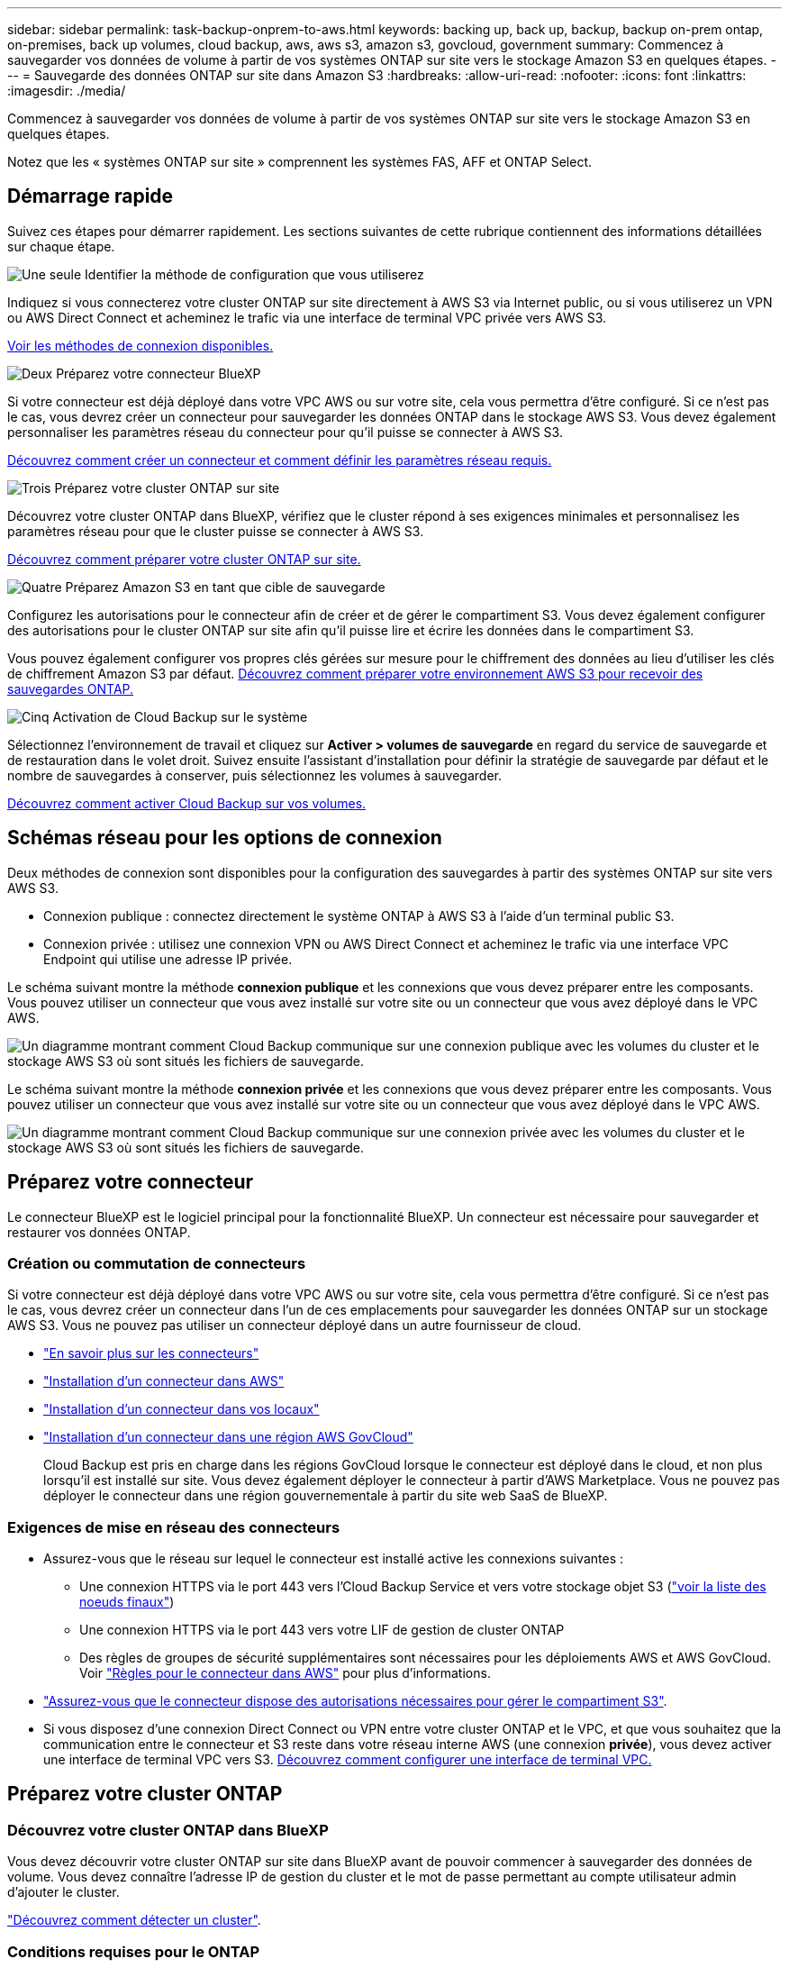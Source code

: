 ---
sidebar: sidebar 
permalink: task-backup-onprem-to-aws.html 
keywords: backing up, back up, backup, backup on-prem ontap, on-premises, back up volumes, cloud backup, aws, aws s3, amazon s3, govcloud, government 
summary: Commencez à sauvegarder vos données de volume à partir de vos systèmes ONTAP sur site vers le stockage Amazon S3 en quelques étapes. 
---
= Sauvegarde des données ONTAP sur site dans Amazon S3
:hardbreaks:
:allow-uri-read: 
:nofooter: 
:icons: font
:linkattrs: 
:imagesdir: ./media/


[role="lead"]
Commencez à sauvegarder vos données de volume à partir de vos systèmes ONTAP sur site vers le stockage Amazon S3 en quelques étapes.

Notez que les « systèmes ONTAP sur site » comprennent les systèmes FAS, AFF et ONTAP Select.



== Démarrage rapide

Suivez ces étapes pour démarrer rapidement. Les sections suivantes de cette rubrique contiennent des informations détaillées sur chaque étape.

.image:https://raw.githubusercontent.com/NetAppDocs/common/main/media/number-1.png["Une seule"] Identifier la méthode de configuration que vous utiliserez
[role="quick-margin-para"]
Indiquez si vous connecterez votre cluster ONTAP sur site directement à AWS S3 via Internet public, ou si vous utiliserez un VPN ou AWS Direct Connect et acheminez le trafic via une interface de terminal VPC privée vers AWS S3.

[role="quick-margin-para"]
<<Schémas réseau pour les options de connexion,Voir les méthodes de connexion disponibles.>>

.image:https://raw.githubusercontent.com/NetAppDocs/common/main/media/number-2.png["Deux"] Préparez votre connecteur BlueXP
[role="quick-margin-para"]
Si votre connecteur est déjà déployé dans votre VPC AWS ou sur votre site, cela vous permettra d'être configuré. Si ce n'est pas le cas, vous devrez créer un connecteur pour sauvegarder les données ONTAP dans le stockage AWS S3. Vous devez également personnaliser les paramètres réseau du connecteur pour qu'il puisse se connecter à AWS S3.

[role="quick-margin-para"]
<<Préparez votre connecteur,Découvrez comment créer un connecteur et comment définir les paramètres réseau requis.>>

.image:https://raw.githubusercontent.com/NetAppDocs/common/main/media/number-3.png["Trois"] Préparez votre cluster ONTAP sur site
[role="quick-margin-para"]
Découvrez votre cluster ONTAP dans BlueXP, vérifiez que le cluster répond à ses exigences minimales et personnalisez les paramètres réseau pour que le cluster puisse se connecter à AWS S3.

[role="quick-margin-para"]
<<Préparez votre cluster ONTAP,Découvrez comment préparer votre cluster ONTAP sur site.>>

.image:https://raw.githubusercontent.com/NetAppDocs/common/main/media/number-4.png["Quatre"] Préparez Amazon S3 en tant que cible de sauvegarde
[role="quick-margin-para"]
Configurez les autorisations pour le connecteur afin de créer et de gérer le compartiment S3. Vous devez également configurer des autorisations pour le cluster ONTAP sur site afin qu'il puisse lire et écrire les données dans le compartiment S3.

[role="quick-margin-para"]
Vous pouvez également configurer vos propres clés gérées sur mesure pour le chiffrement des données au lieu d'utiliser les clés de chiffrement Amazon S3 par défaut. <<Préparez votre environnement AWS,Découvrez comment préparer votre environnement AWS S3 pour recevoir des sauvegardes ONTAP.>>

.image:https://raw.githubusercontent.com/NetAppDocs/common/main/media/number-5.png["Cinq"] Activation de Cloud Backup sur le système
[role="quick-margin-para"]
Sélectionnez l'environnement de travail et cliquez sur *Activer > volumes de sauvegarde* en regard du service de sauvegarde et de restauration dans le volet droit. Suivez ensuite l'assistant d'installation pour définir la stratégie de sauvegarde par défaut et le nombre de sauvegardes à conserver, puis sélectionnez les volumes à sauvegarder.

[role="quick-margin-para"]
<<Activation de Cloud Backup,Découvrez comment activer Cloud Backup sur vos volumes.>>



== Schémas réseau pour les options de connexion

Deux méthodes de connexion sont disponibles pour la configuration des sauvegardes à partir des systèmes ONTAP sur site vers AWS S3.

* Connexion publique : connectez directement le système ONTAP à AWS S3 à l'aide d'un terminal public S3.
* Connexion privée : utilisez une connexion VPN ou AWS Direct Connect et acheminez le trafic via une interface VPC Endpoint qui utilise une adresse IP privée.


Le schéma suivant montre la méthode *connexion publique* et les connexions que vous devez préparer entre les composants. Vous pouvez utiliser un connecteur que vous avez installé sur votre site ou un connecteur que vous avez déployé dans le VPC AWS.

image:diagram_cloud_backup_onprem_aws_public.png["Un diagramme montrant comment Cloud Backup communique sur une connexion publique avec les volumes du cluster et le stockage AWS S3 où sont situés les fichiers de sauvegarde."]

Le schéma suivant montre la méthode *connexion privée* et les connexions que vous devez préparer entre les composants. Vous pouvez utiliser un connecteur que vous avez installé sur votre site ou un connecteur que vous avez déployé dans le VPC AWS.

image:diagram_cloud_backup_onprem_aws_private.png["Un diagramme montrant comment Cloud Backup communique sur une connexion privée avec les volumes du cluster et le stockage AWS S3 où sont situés les fichiers de sauvegarde."]



== Préparez votre connecteur

Le connecteur BlueXP est le logiciel principal pour la fonctionnalité BlueXP. Un connecteur est nécessaire pour sauvegarder et restaurer vos données ONTAP.



=== Création ou commutation de connecteurs

Si votre connecteur est déjà déployé dans votre VPC AWS ou sur votre site, cela vous permettra d'être configuré. Si ce n'est pas le cas, vous devrez créer un connecteur dans l'un de ces emplacements pour sauvegarder les données ONTAP sur un stockage AWS S3. Vous ne pouvez pas utiliser un connecteur déployé dans un autre fournisseur de cloud.

* https://docs.netapp.com/us-en/cloud-manager-setup-admin/concept-connectors.html["En savoir plus sur les connecteurs"^]
* https://docs.netapp.com/us-en/cloud-manager-setup-admin/task-quick-start-connector-aws.html["Installation d'un connecteur dans AWS"^]
* https://docs.netapp.com/us-en/cloud-manager-setup-admin/task-quick-start-connector-on-prem.html["Installation d'un connecteur dans vos locaux"^]
* https://docs.netapp.com/us-en/cloud-manager-setup-admin/task-install-restricted-mode.html["Installation d'un connecteur dans une région AWS GovCloud"^]
+
Cloud Backup est pris en charge dans les régions GovCloud lorsque le connecteur est déployé dans le cloud, et non plus lorsqu'il est installé sur site. Vous devez également déployer le connecteur à partir d'AWS Marketplace. Vous ne pouvez pas déployer le connecteur dans une région gouvernementale à partir du site web SaaS de BlueXP.





=== Exigences de mise en réseau des connecteurs

* Assurez-vous que le réseau sur lequel le connecteur est installé active les connexions suivantes :
+
** Une connexion HTTPS via le port 443 vers l'Cloud Backup Service et vers votre stockage objet S3 (https://docs.netapp.com/us-en/cloud-manager-setup-admin/task-set-up-networking-aws.html#endpoints-contacted-for-day-to-day-operations["voir la liste des noeuds finaux"^])
** Une connexion HTTPS via le port 443 vers votre LIF de gestion de cluster ONTAP
** Des règles de groupes de sécurité supplémentaires sont nécessaires pour les déploiements AWS et AWS GovCloud. Voir https://docs.netapp.com/us-en/cloud-manager-setup-admin/reference-ports-aws.html["Règles pour le connecteur dans AWS"^] pour plus d'informations.


* link:task-backup-onprem-to-aws.html#set-up-s3-permissions["Assurez-vous que le connecteur dispose des autorisations nécessaires pour gérer le compartiment S3"].
* Si vous disposez d'une connexion Direct Connect ou VPN entre votre cluster ONTAP et le VPC, et que vous souhaitez que la communication entre le connecteur et S3 reste dans votre réseau interne AWS (une connexion *privée*), vous devez activer une interface de terminal VPC vers S3. <<Configurez votre système pour une connexion privée à l'aide d'une interface de terminal VPC,Découvrez comment configurer une interface de terminal VPC.>>




== Préparez votre cluster ONTAP



=== Découvrez votre cluster ONTAP dans BlueXP

Vous devez découvrir votre cluster ONTAP sur site dans BlueXP avant de pouvoir commencer à sauvegarder des données de volume. Vous devez connaître l'adresse IP de gestion du cluster et le mot de passe permettant au compte utilisateur admin d'ajouter le cluster.

https://docs.netapp.com/us-en/cloud-manager-ontap-onprem/task-discovering-ontap.html["Découvrez comment détecter un cluster"^].



=== Conditions requises pour le ONTAP

* Minimum de ONTAP 9.7P5 ; ONTAP 9.8P13 et version ultérieure est recommandé.
* Une licence SnapMirror (incluse dans le bundle Premium ou Data protection Bundle).
+
*Remarque :* le « bundle Cloud hybride » n'est pas requis pour l'utilisation de Cloud Backup.

+
Découvrez comment https://docs.netapp.com/us-en/ontap/system-admin/manage-licenses-concept.html["gérez les licences du cluster"^].

* L'heure et le fuseau horaire sont correctement réglés.
+
Découvrez comment https://docs.netapp.com/us-en/ontap/system-admin/manage-cluster-time-concept.html["configurez l'heure du cluster"^].





=== Configuration requise pour la mise en réseau des clusters

* Le cluster nécessite une connexion HTTPS entrante depuis le connecteur jusqu'à la LIF de cluster management.
* Un LIF intercluster est nécessaire sur chaque nœud ONTAP qui héberge les volumes que vous souhaitez sauvegarder. Ces LIFs intercluster doivent pouvoir accéder au magasin d'objets.
+
Le cluster initie une connexion HTTPS sortante via le port 443 entre les LIFs intercluster et le stockage Amazon S3 pour les opérations de sauvegarde et de restauration. ONTAP lit et écrit les données depuis et vers le stockage objet.- le système de stockage objet n'démarre jamais, il répond simplement.

* Les LIFs intercluster doivent être associées au _IPspace_ que ONTAP doit utiliser pour se connecter au stockage objet. https://docs.netapp.com/us-en/ontap/networking/standard_properties_of_ipspaces.html["En savoir plus sur les IPspaces"^].
+
Lors de la configuration de Cloud Backup, vous êtes invité à utiliser l'IPspace. Vous devez choisir l'IPspace auquel ces LIF sont associées. Il peut s'agir de l'IPspace par défaut ou d'un IPspace personnalisé que vous avez créé.

+
Si vous utilisez un IPspace différent de celui de « par défaut », vous devrez peut-être créer une route statique pour obtenir l'accès au stockage objet.

+
Toutes les LIF intercluster au sein de l'IPspace doivent avoir accès au magasin d'objets. Si vous ne pouvez pas configurer cela pour l'IPspace actuel, vous devrez créer un IPspace dédié où toutes les LIF intercluster ont accès au magasin d'objets.

* Les serveurs DNS doivent avoir été configurés pour le VM de stockage sur lequel les volumes sont situés. Découvrez comment https://docs.netapp.com/us-en/ontap/networking/configure_dns_services_auto.html["Configuration des services DNS pour le SVM"^].
* Mettre à jour les règles de pare-feu, si nécessaire, pour autoriser les connexions Cloud Backup entre ONTAP et le stockage objet via le port 443 et le trafic de résolution de nom entre le VM de stockage et le serveur DNS via le port 53 (TCP/UDP).
* Si vous utilisez un terminal VPC privé dans AWS pour la connexion S3, vous devez charger le certificat de terminal S3 dans le cluster ONTAP pour pouvoir utiliser HTTPS/443. <<Configurez votre système pour une connexion privée à l'aide d'une interface de terminal VPC,Découvrez comment configurer une interface de terminal VPC et charger le certificat S3.>>
* link:task-backup-onprem-to-aws.html#set-up-s3-permissions["Assurez-vous que votre cluster ONTAP possède des autorisations d'accès au compartiment S3"].




== Vérification des besoins en licence

* Avant d'activer Cloud Backup pour votre cluster, vous devez vous abonner à une offre BlueXP Marketplace sur AWS (PAYGO) ou acheter et activer une licence Cloud Backup BYOL auprès de NetApp. Ces licences sont destinées à votre compte et peuvent être utilisées sur plusieurs systèmes.
+
** Pour acquérir une licence Cloud Backup PAYGO, vous devez souscrire un abonnement à la https://aws.amazon.com/marketplace/pp/prodview-oorxakq6lq7m4?sr=0-8&ref_=beagle&applicationId=AWSMPContessa["Offre AWS BlueXP Marketplace"^] Pour utiliser Cloud Backup. La facturation pour Cloud Backup s'effectue via cet abonnement.
** Dans le cas des licences BYOL, vous aurez besoin du numéro de série de NetApp qui vous permet d'utiliser le service pendant la durée et la capacité du contrat. link:task-licensing-cloud-backup.html#use-a-cloud-backup-byol-license["Découvrez comment gérer vos licences BYOL"].


* Vous devez disposer d'un abonnement AWS pour l'espace de stockage objet dans lequel vos sauvegardes seront stockées.
+
Vous pouvez créer des sauvegardes à partir de systèmes sur site vers Amazon S3 dans toutes les régions https://cloud.netapp.com/cloud-volumes-global-regions["Dans ce cas, Cloud Volumes ONTAP est pris en charge"^]; Y compris les régions AWS GovCloud. Vous spécifiez la région dans laquelle les sauvegardes seront stockées lors de la configuration du service.





== Préparez votre environnement AWS



=== Configurez les autorisations S3

Vous devez configurer deux ensembles d'autorisations :

* Autorisations permettant au connecteur de créer et de gérer le compartiment S3.
* Autorisations relatives au cluster ONTAP sur site afin de pouvoir lire et écrire les données dans le compartiment S3.


.Étapes
. Vérifiez que les autorisations S3 suivantes (à partir des dernières https://docs.netapp.com/us-en/cloud-manager-setup-admin/reference-permissions-aws.html["Politique BlueXP"^]) Font partie du rôle IAM qui fournit au connecteur des autorisations.
+
[source, json]
----
{
          "Sid": "backupPolicy",
          "Effect": "Allow",
          "Action": [
              "s3:DeleteBucket",
              "s3:GetLifecycleConfiguration",
              "s3:PutLifecycleConfiguration",
              "s3:PutBucketTagging",
              "s3:ListBucketVersions",
              "s3:GetObject",
              "s3:DeleteObject",
              "s3:PutObject",
              "s3:ListBucket",
              "s3:ListAllMyBuckets",
              "s3:GetBucketTagging",
              "s3:GetBucketLocation",
              "s3:GetBucketPolicyStatus",
              "s3:GetBucketPublicAccessBlock",
              "s3:GetBucketAcl",
              "s3:GetBucketPolicy",
              "s3:PutBucketPolicy",
              "s3:PutBucketOwnershipControls",
              "s3:PutBucketPublicAccessBlock",
              "s3:PutEncryptionConfiguration",
              "s3:GetObjectVersionTagging",
              "s3:GetBucketObjectLockConfiguration",
              "s3:GetObjectVersionAcl",
              "s3:PutObjectTagging",
              "s3:DeleteObjectTagging",
              "s3:GetObjectRetention",
              "s3:DeleteObjectVersionTagging",
              "s3:PutBucketObjectLockConfiguration",
              "s3:ListBucketByTags",
              "s3:DeleteObjectVersion",
              "s3:GetObjectTagging",
              "s3:PutBucketVersioning",
              "s3:PutObjectVersionTagging",
              "s3:GetBucketVersioning",
              "s3:BypassGovernanceRetention",
              "s3:PutObjectRetention",
              "s3:GetObjectVersion",
              "athena:StartQueryExecution",
              "athena:GetQueryResults",
              "athena:GetQueryExecution",
              "glue:GetDatabase",
              "glue:GetTable",
              "glue:CreateTable",
              "glue:CreateDatabase",
              "glue:GetPartitions",
              "glue:BatchCreatePartition",
              "glue:BatchDeletePartition"
          ],
          "Resource": [
              "arn:aws:s3:::netapp-backup-*"
          ]
      },
----
+
Si vous avez déployé le connecteur à l'aide de la version 3.9.21 ou ultérieure, ces autorisations doivent déjà faire partie du rôle IAM. Sinon, vous devrez ajouter les autorisations manquantes. En particulier les autorisations « athena » et « colle », car elles sont nécessaires pour la recherche et la restauration. Voir la https://docs.aws.amazon.com/IAM/latest/UserGuide/access_policies_manage-edit.html["Documentation AWS : modification des règles IAM"].

. Lors de l'activation du service, l'assistant de sauvegarde vous invite à entrer une clé d'accès et une clé secrète. Ces identifiants sont ensuite transmis au cluster ONTAP afin que ONTAP puisse sauvegarder et restaurer les données dans le compartiment S3. Pour cela, vous devrez créer un utilisateur IAM avec les autorisations suivantes :
+
[source, json]
----
{
    "Version": "2012-10-17",
     "Statement": [
        {
           "Action": [
                "s3:GetObject",
                "s3:PutObject",
                "s3:DeleteObject",
                "s3:ListBucket",
                "s3:ListAllMyBuckets",
                "s3:GetBucketLocation",
                "s3:PutEncryptionConfiguration"
            ],
            "Resource": "arn:aws:s3:::netapp-backup-*",
            "Effect": "Allow",
            "Sid": "backupPolicy"
        }
    ]
}
{
    "Version": "2012-10-17",
    "Statement": [
        {
            "Action": [
                "s3:ListBucket",
                "s3:GetBucketLocation"
            ],
            "Resource": "arn:aws:s3:::netapp-backup*",
            "Effect": "Allow"
        },
        {
            "Action": [
                "s3:GetObject",
                "s3:PutObject",
                "s3:DeleteObject",
                "s3:ListAllMyBuckets",
                "s3:PutObjectTagging",
                "s3:GetObjectTagging",
                "s3:RestoreObject",
                "s3:GetBucketObjectLockConfiguration",
                "s3:GetObjectRetention",
                "s3:PutBucketObjectLockConfiguration",
                "s3:PutObjectRetention"
            ],
            "Resource": "arn:aws:s3:::netapp-backup*/*",
            "Effect": "Allow"
        }
    ]
}
----
+
Voir la https://docs.aws.amazon.com/IAM/latest/UserGuide/id_roles_create_for-user.html["Documentation AWS : création d'un rôle pour déléguer des autorisations à un utilisateur IAM"^] pour plus d'informations.





=== Configuration des clés AWS gérées par le client pour le chiffrement des données

Si vous souhaitez utiliser les clés de chiffrement Amazon S3 par défaut pour chiffrer les données transférées entre votre cluster sur site et le compartiment S3, toutes sont définies, car l'installation par défaut utilise ce type de cryptage.

Si vous souhaitez utiliser vos propres clés gérées par le client pour le chiffrement des données au lieu d'utiliser les clés par défaut, vous devez d'abord configurer les clés de chiffrement avant de lancer l'assistant Cloud Backup. https://docs.netapp.com/us-en/cloud-manager-cloud-volumes-ontap/task-setting-up-kms.html["Découvrez comment utiliser vos propres touches"^].



=== Configurez votre système pour une connexion privée à l'aide d'une interface de terminal VPC

Si vous voulez utiliser une connexion Internet publique standard, alors toutes les autorisations sont définies par le connecteur et il n'y a rien d'autre que vous devez faire. Ce type de connexion est indiqué dans le link:task-backup-onprem-to-aws.html#network-diagrams-for-connection-options["premier diagramme"].

Si vous souhaitez bénéficier d'une connexion plus sécurisée via Internet entre votre data Center sur site et le VPC, vous pouvez sélectionner une connexion AWS PrivateLink dans l'assistant d'activation de la sauvegarde. Elle est indispensable pour connecter votre système sur site à l'aide d'un VPN ou d'AWS Direct Connect via une interface de terminal VPC qui utilise une adresse IP privée. Ce type de connexion est indiqué dans le link:task-backup-onprem-to-aws.html#network-diagrams-for-connection-options["deuxième diagramme"].

. Créez une configuration de point final de l'interface à l'aide de la console Amazon VPC ou de la ligne de commande. https://docs.aws.amazon.com/AmazonS3/latest/userguide/privatelink-interface-endpoints.html["Pour plus d'informations sur l'utilisation d'AWS PrivateLink pour Amazon S3, reportez-vous à la section"^].
. Modifiez la configuration du groupe de sécurité associée au connecteur BlueXP. Vous devez modifier la règle en « personnalisé » (à partir de « accès complet ») et vous devez <<Configurez les autorisations S3,Ajoutez les autorisations S3 à partir de la règle de sauvegarde>> comme indiqué précédemment.
+
image:screenshot_backup_aws_sec_group.png["Copie d'écran du groupe de sécurité AWS associé au connecteur."]

+
Si vous utilisez le port 80 (HTTP) pour la communication avec le noeud final privé, vous êtes tous définis. Vous pouvez activer Cloud Backup sur le cluster maintenant.

+
Si vous utilisez le port 443 (HTTPS) pour la communication avec le terminal privé, vous devez copier le certificat depuis le terminal VPC S3 et l'ajouter à votre cluster ONTAP, comme indiqué dans les 4 étapes suivantes.

. Obtenir le nom DNS du noeud final à partir de la console AWS.
+
image:screenshot_endpoint_dns_aws_console.png["Capture d'écran du nom DNS du terminal VPC depuis la console AWS."]

. Obtenir le certificat à partir du terminal VPC S3 Vous faites ceci par https://docs.netapp.com/us-en/cloud-manager-setup-admin/task-managing-connectors.html#connect-to-the-linux-vm["Se connecter à la machine virtuelle qui héberge le connecteur BlueXP"^] et exécutant la commande suivante. Lors de la saisie du nom DNS du noeud final, ajoutez "compartiment" au début, en remplaçant le "*" :
+
[source, text]
----
[ec2-user@ip-10-160-4-68 ~]$ openssl s_client -connect bucket.vpce-0ff5c15df7e00fbab-yxs7lt8v.s3.us-west-2.vpce.amazonaws.com:443 -showcerts
----
. Dans le résultat de cette commande, copiez les données du certificat S3 (toutes les données entre et, y compris, les balises DE DÉBUT et DE FIN DU CERTIFICAT) :
+
[source, text]
----
Certificate chain
0 s:/CN=s3.us-west-2.amazonaws.com`
   i:/C=US/O=Amazon/OU=Server CA 1B/CN=Amazon
-----BEGIN CERTIFICATE-----
MIIM6zCCC9OgAwIBAgIQA7MGJ4FaDBR8uL0KR3oltTANBgkqhkiG9w0BAQsFADBG
…
…
GqvbOz/oO2NWLLFCqI+xmkLcMiPrZy+/6Af+HH2mLCM4EsI2b+IpBmPkriWnnxo=
-----END CERTIFICATE-----
----
. Connectez-vous à l'interface de ligne de commandes du cluster ONTAP et appliquez le certificat que vous avez copié à l'aide de la commande suivante (remplacez votre propre nom de VM de stockage) :
+
[source, text]
----
cluster1::> security certificate install -vserver cluster1 -type server-ca
Please enter Certificate: Press <Enter> when done
----




== Activation de Cloud Backup

Activation de Cloud Backup à tout moment directement depuis l'environnement de travail sur site

.Étapes
. Dans Canvas, sélectionnez l'environnement de travail et cliquez sur *Activer > volumes de sauvegarde* en regard du service de sauvegarde et de restauration dans le panneau de droite.
+
Si la destination Amazon S3 pour vos sauvegardes existe en tant qu'environnement de travail sur la fenêtre Canvas, vous pouvez faire glisser le cluster vers l'environnement de travail Amazon S3 pour lancer l'assistant d'installation.

+
image:screenshot_backup_onprem_enable.png["Capture d'écran présentant le bouton Activer la sauvegarde et la restauration disponible après la sélection d'un environnement de travail."]

. Sélectionnez Amazon Web Services comme fournisseur et cliquez sur *Suivant*.
. Entrez les détails du fournisseur et cliquez sur *Suivant*.
+
.. Le compte AWS, la clé d'accès AWS et la clé secrète utilisées pour stocker les sauvegardes.
+
La clé d'accès et la clé secrète sont destinées à l'utilisateur IAM que vous avez créé pour donner à l'utilisateur ONTAP l'accès au compartiment S3.

.. Région AWS dans laquelle les sauvegardes seront stockées.
.. Que vous utilisiez les clés de chiffrement Amazon S3 par défaut ou que vous choisissiez vos propres clés gérées par le client depuis votre compte AWS, pour gérer le chiffrement de vos données. (https://docs.netapp.com/us-en/cloud-manager-cloud-volumes-ontap/task-setting-up-kms.html["Découvrez comment utiliser vos propres touches"]).
+
image:screenshot_backup_provider_settings_aws.png["Capture d'écran présentant les informations détaillées du fournisseur cloud lors de la sauvegarde de volumes à partir d'un système ONTAP vers AWS S3."]



. Si vous ne disposez pas d'une licence Cloud Backup pour votre compte, vous êtes invité à sélectionner le type de mode de facturation que vous souhaitez utiliser. Vous pouvez vous abonner à une offre de paiement basé sur l'utilisation (PAYGO) BlueXP Marketplace depuis AWS (ou si vous disposez de plusieurs abonnements, vous pouvez en sélectionner un), ou acheter et activer une licence Cloud Backup BYOL auprès de NetApp. link:task-licensing-cloud-backup.html["Découvrez comment configurer les licences Cloud Backup."]
. Entrez les détails de la mise en réseau et cliquez sur *Suivant*.
+
.. L'IPspace dans le cluster ONTAP où les volumes à sauvegarder résident. Les LIF intercluster pour cet IPspace doivent avoir un accès Internet sortant.
.. Vous pouvez également choisir d'utiliser AWS PrivateLink que vous avez configuré précédemment. https://docs.aws.amazon.com/AmazonS3/latest/userguide/privatelink-interface-endpoints.html["Pour plus d'informations sur l'utilisation d'AWS PrivateLink pour Amazon S3, reportez-vous à la section"^].
+
image:screenshot_backup_onprem_aws_networking.png["Cette capture d'écran présente les informations de mise en réseau lors de la sauvegarde des volumes d'un système ONTAP vers AWS S3."]



. Entrez les détails de la stratégie de sauvegarde qui seront utilisés pour votre stratégie par défaut et cliquez sur *Suivant*. Vous pouvez sélectionner une stratégie existante ou créer une nouvelle stratégie en entrant vos sélections dans chaque section :
+
.. Entrez le nom de la stratégie par défaut. Il n'est pas nécessaire de modifier le nom.
.. Définissez le programme de sauvegarde et choisissez le nombre de sauvegardes à conserver. link:concept-ontap-backup-to-cloud.html#customizable-backup-schedule-and-retention-settings["Consultez la liste des règles que vous pouvez choisir"^].
.. Si vous utilisez ONTAP 9.11.1 ou version ultérieure, vous pouvez choisir de protéger vos sauvegardes contre les suppressions et les attaques par ransomware en configurant l'un des paramètres _DataLock et ransomware protection_. _DataLock_ protège vos fichiers de sauvegarde contre la modification ou la suppression, et _Attack protection_ analyse vos fichiers de sauvegarde pour rechercher la preuve d'une attaque par ransomware dans vos fichiers de sauvegarde. link:concept-cloud-backup-policies.html#datalock-and-ransomware-protection["En savoir plus sur les paramètres DataLock disponibles"^].
.. Si vous utilisez ONTAP 9.10.1 ou version ultérieure, vous pouvez également choisir de hiérarchiser les sauvegardes sur le stockage Glacier S3 ou sur le stockage d'archive en profondeur Glacier S3 après un certain nombre de jours pour optimiser les coûts. link:reference-aws-backup-tiers.html["En savoir plus sur l'utilisation des niveaux d'archivage"^].
+
image:screenshot_backup_policy_aws.png["Capture d'écran indiquant les paramètres de Cloud Backup dans lesquels vous pouvez choisir la planification et la conservation des sauvegardes."]

+
*Important:* si vous prévoyez d'utiliser DataLock, vous devez l'activer dans votre première stratégie lors de l'activation de Cloud Backup.



. Sélectionnez les volumes que vous souhaitez sauvegarder à l'aide de la stratégie de sauvegarde définie dans la page Sélectionner les volumes. Si vous souhaitez attribuer différentes stratégies de sauvegarde à certains volumes, vous pouvez créer des stratégies supplémentaires et les appliquer ultérieurement à ces volumes.
+
** Pour sauvegarder tous les volumes existants et les volumes ajoutés à l'avenir, cochez la case « Sauvegarder tous les volumes existants et futurs... ». Nous vous recommandons cette option afin que tous vos volumes soient sauvegardés et que vous n'aurez jamais à vous souvenir de pouvoir effectuer des sauvegardes pour de nouveaux volumes.
** Pour sauvegarder uniquement les volumes existants, cochez la case de la ligne de titre (image:button_backup_all_volumes.png[""]).
** Pour sauvegarder des volumes individuels, cochez la case de chaque volume (image:button_backup_1_volume.png[""]).
+
image:screenshot_backup_select_volumes.png["Capture d'écran de la sélection des volumes qui seront sauvegardés."]

** Si dans cet environnement de travail contient des copies Snapshot locales pour les volumes en lecture/écriture qui correspondent au libellé de la planification de sauvegarde que vous venez de sélectionner pour cet environnement de travail (par exemple, quotidien, hebdomadaire, etc.), une invite supplémentaire s'affiche « Exporter les copies Snapshot existantes vers le stockage objet en tant que copies de sauvegarde ». Cochez cette case si vous souhaitez que tous les snapshots historiques soient copiés dans le stockage objet en tant que fichiers de sauvegarde afin d'assurer la protection la plus complète de vos volumes.


. Cliquez sur *Activer la sauvegarde* et Cloud Backup commence à effectuer les sauvegardes initiales de vos volumes.


.Résultat
Un compartiment S3 est créé automatiquement dans le compte de service indiqué par la clé d'accès S3 et la clé secrète que vous avez saisie, et les fichiers de sauvegarde y sont stockés. Le tableau de bord de sauvegarde de volume s'affiche pour vous permettre de surveiller l'état des sauvegardes. Vous pouvez également surveiller l'état des tâches de sauvegarde et de restauration à l'aide de l' link:task-monitor-backup-jobs.html["Panneau surveillance des tâches"^].



== Et la suite ?

* C'est possible link:task-manage-backups-ontap.html["gérez vos fichiers de sauvegarde et vos règles de sauvegarde"^]. Cela comprend le démarrage et l'arrêt des sauvegardes, la suppression des sauvegardes, l'ajout et la modification de la planification des sauvegardes, etc.
* C'est possible link:task-manage-backup-settings-ontap.html["gérez les paramètres de sauvegarde au niveau du cluster"^]. Il s'agit notamment de changer les clés de stockage que ONTAP utilise pour accéder au stockage cloud, de modifier la bande passante réseau disponible pour télécharger les sauvegardes vers le stockage objet, de modifier le paramètre de sauvegarde automatique pour les volumes futurs, etc.
* Vous pouvez également link:task-restore-backups-ontap.html["restaurez des volumes, des dossiers ou des fichiers individuels à partir d'un fichier de sauvegarde"^] Vers un système Cloud Volumes ONTAP dans AWS ou vers un système ONTAP sur site.

